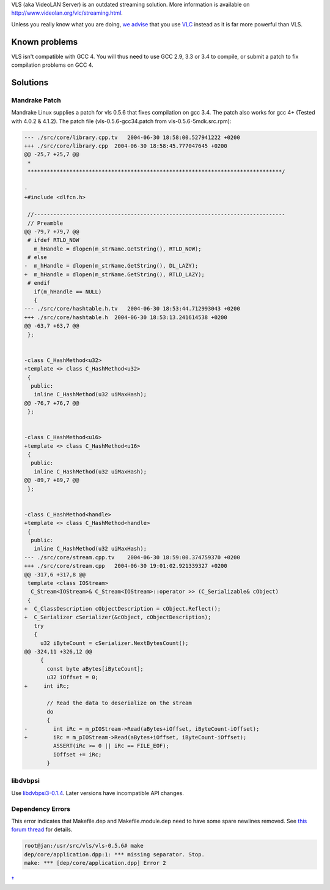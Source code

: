 .. raw:: mediawiki

   {{Historical}}

VLS (aka VideoLAN Server) is an outdated streaming solution. More information is available on http://www.videolan.org/vlc/streaming.html.

Unless you really know what you are doing, `we advise <https://forum.videolan.org/viewtopic.php?f=3&t=11405>`__ that you use `VLC <VLC>`__ instead as it is far more powerful than VLS.

Known problems
--------------

VLS isn't compatible with GCC 4. You will thus need to use GCC 2.9, 3.3 or 3.4 to compile, or submit a patch to fix compilation problems on GCC 4.

Solutions
---------

Mandrake Patch
~~~~~~~~~~~~~~

Mandrake Linux supplies a patch for vls 0.5.6 that fixes compilation on gcc 3.4. The patch also works for gcc 4+ (Tested with 4.0.2 & 4.1.2). The patch file (vls-0.5.6-gcc34.patch from vls-0.5.6-5mdk.src.rpm):

.. code:: diff


   --- ./src/core/library.cpp.tv   2004-06-30 18:58:00.527941222 +0200
   +++ ./src/core/library.cpp  2004-06-30 18:58:45.777047645 +0200
   @@ -25,7 +25,7 @@
    *
    *******************************************************************************/
    
   -
   +#include <dlfcn.h>
    
    //------------------------------------------------------------------------------
    // Preamble
   @@ -79,7 +79,7 @@
    # ifdef RTLD_NOW
      m_hHandle = dlopen(m_strName.GetString(), RTLD_NOW);
    # else
   -  m_hHandle = dlopen(m_strName.GetString(), DL_LAZY);
   +  m_hHandle = dlopen(m_strName.GetString(), RTLD_LAZY);
    # endif
      if(m_hHandle == NULL)
      {
   --- ./src/core/hashtable.h.tv   2004-06-30 18:53:44.712993043 +0200
   +++ ./src/core/hashtable.h  2004-06-30 18:53:13.241614538 +0200
   @@ -63,7 +63,7 @@
    };
    
    
   -class C_HashMethod<u32>
   +template <> class C_HashMethod<u32>
    {
     public:
      inline C_HashMethod(u32 uiMaxHash);
   @@ -76,7 +76,7 @@
    };
    
    
   -class C_HashMethod<u16>
   +template <> class C_HashMethod<u16>
    {
     public:
      inline C_HashMethod(u32 uiMaxHash);
   @@ -89,7 +89,7 @@
    };
    
    
   -class C_HashMethod<handle>
   +template <> class C_HashMethod<handle>
    {
     public:
      inline C_HashMethod(u32 uiMaxHash);
   --- ./src/core/stream.cpp.tv    2004-06-30 18:59:00.374759370 +0200
   +++ ./src/core/stream.cpp   2004-06-30 19:01:02.921339327 +0200
   @@ -317,6 +317,8 @@
    template <class IOStream>
     C_Stream<IOStream>& C_Stream<IOStream>::operator >> (C_Serializable& cObject)
    {
   +  C_ClassDescription cObjectDescription = cObject.Reflect();
   +  C_Serializer cSerializer(&cObject, cObjectDescription);
      try
      {
        u32 iByteCount = cSerializer.NextBytesCount();
   @@ -324,11 +326,12 @@
        {
          const byte aBytes[iByteCount];
          u32 iOffset = 0;
   +     int iRc;
    
          // Read the data to deserialize on the stream
          do
          {
   -        int iRc = m_pIOStream->Read(aBytes+iOffset, iByteCount-iOffset);
   +        iRc = m_pIOStream->Read(aBytes+iOffset, iByteCount-iOffset);
            ASSERT(iRc >= 0 || iRc == FILE_EOF);
            iOffset += iRc;
          }

libdvbpsi
~~~~~~~~~

Use `libdvbpsi3-0.1.4 <https://download.videolan.org/pub/videolan/libdvbpsi/0.1.4>`__. Later versions have incompatible API changes.

Dependency Errors
~~~~~~~~~~~~~~~~~

This error indicates that Makefile.dep and Makefile.module.dep need to have some spare newlines removed. See `this forum thread <https://forum.videolan.org/viewtopic.php?f=3&t=30869>`__ for details.

.. code:: bash

   root@jan:/usr/src/vls/vls-0.5.6# make
   dep/core/application.dpp:1: *** missing separator. Stop.
   make: *** [dep/core/application.dpp] Error 2

`† <Category:VideoLAN_projects>`__
